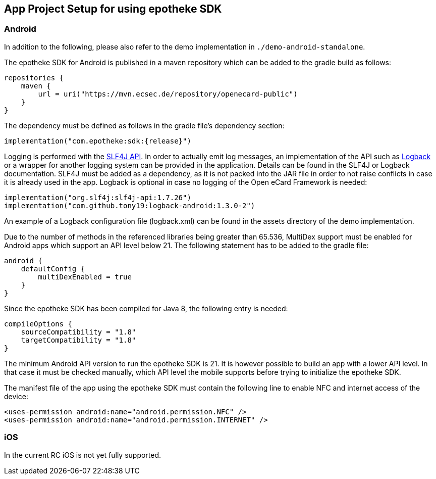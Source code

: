 == App Project Setup for using epotheke SDK

=== Android

In addition to the following, please also refer to the demo implementation in `./demo-android-standalone`.

The epotheke SDK for Android is published in a maven repository which can be added to the gradle build as follows:

[source,kotlin]
----
repositories {
    maven {
        url = uri("https://mvn.ecsec.de/repository/openecard-public")
    }
}
----

The dependency must be defined as follows in the gradle file’s dependency section:

[source,kotlin,subs="+attributes"]
----
implementation("com.epotheke:sdk:{release}")
----

Logging is performed with the https://www.slf4j.org/[SLF4J API].
In order to actually emit log messages, an implementation of the API such as https://logback.qos.ch/[Logback] or a wrapper for another logging system can be provided in the application.
Details can be found in the SLF4J or Logback documentation.
SLF4J must be added as a dependency, as it is not packed into the JAR file in order to not raise conflicts in case it is already used in the app.
Logback is optional in case no logging of the Open eCard Framework is needed:

[source,kotlin]
----
implementation("org.slf4j:slf4j-api:1.7.26")
implementation("com.github.tony19:logback-android:1.3.0-2")
----

An example of a Logback configuration file (logback.xml) can be found in the assets directory of the demo implementation.

Due to the number of methods in the referenced libraries being greater than 65.536, MultiDex support must be enabled for Android apps which support an API level below 21.
The following statement has to be added to the gradle file:

[source,kotlin]
----
android {
    defaultConfig {
        multiDexEnabled = true
    }
}
----

Since the epotheke SDK has been compiled for Java 8, the following entry is needed:

[source,kotlin]
----
compileOptions {
    sourceCompatibility = "1.8"
    targetCompatibility = "1.8"
}
----

The minimum Android API version to run the epotheke SDK is 21.
It is however possible to build an app with a lower API level.
In that case it must be checked manually, which API level the mobile supports before trying to initialize the epotheke SDK.

The manifest file of the app using the epotheke SDK must contain the following line to enable NFC and internet access of the device:

[source,xml]
----
<uses-permission android:name="android.permission.NFC" />
<uses-permission android:name="android.permission.INTERNET" />
----



=== iOS
In the current RC iOS is not yet fully supported.

////
The Open eCard Framework for iOS is delivered as a Swift and ObjC compatible framework which can be added to a project in XCode.
The framework must then be "embedded and signed" during the build phase of XCode.


As an alternative the framework is also available via https://cocoapods.org/[CocoaPods].
Within the Podfile the following has to be specified:

[source,subs="+attributes"]
----
use_frameworks!
pod 'open-ecard', '~> {releaseMinor}'
----

Since the framework uses NFC technology, within "Capabilities and Signing" the "Near field communication" capability has to be activated.

As described in the https://developer.apple.com/documentation/corenfc/nfciso7816tag[Apple Developer documentation], the app must include the following to be able to detect and communicate with ISO7816 tags:

The Near Field Communication Tag Reader Session Formats Entitlement:

[source,xml]
----
<key>com.apple.developer.nfc.readersession.formats</key>
<array>
    <string>TAG</string>
</array>
----

A list of supported application identifiers of ISO7816 tags within the Info.plist file:

[source,xml]
----
<key>com.apple.developer.nfc.readersession.iso7816.select-identifiers</key>
<array>
    <!-- ICAO ePassport compatible token such as the German eID -->
    <string>A0000002471001</string>
</array>
----

The Info.plist must also contain the `<NFCReaderUsageDescription>` key with a value properly explaining the need for the NFC usage.

[source,xml]
----
<key>NFCReaderUsageDescription</key>
<string>Communication with NFC enabled eID cards for authentication processes</string>
----

Find a full example at the https://github.com/ecsec/open-ecard-ios[reference implementation for ios].


The corresponding protocol definitions of the API described in this document can be found within the bundle in the "Headers" folder.

////

